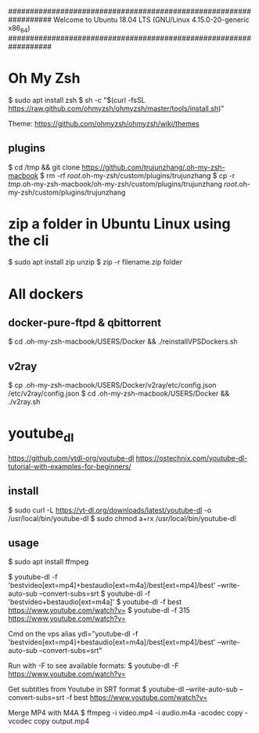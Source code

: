 ##################################################################
   Welcome to Ubuntu 18.04 LTS (GNU/Linux 4.15.0-20-generic x86_64)
##################################################################

* Oh My Zsh
   $ sudo apt install zsh
   $ sh -c "$(curl -fsSL https://raw.github.com/ohmyzsh/ohmyzsh/master/tools/install.sh)"

   Theme: https://github.com/ohmyzsh/ohmyzsh/wiki/themes

** plugins
   $ cd /tmp && git clone https://github.com/trujunzhang/.oh-my-zsh-macbook
   $ rm -rf /root/.oh-my-zsh/custom/plugins/trujunzhang 
   $ cp -r /tmp/.oh-my-zsh-macbook/oh-my-zsh/custom/plugins/trujunzhang  /root/.oh-my-zsh/custom/plugins/trujunzhang 

* zip a folder in Ubuntu Linux using the cli
    $ sudo apt install zip unzip
    $ zip -r filename.zip folder

* All dockers    
** docker-pure-ftpd & qbittorrent
   $ cd .oh-my-zsh-macbook/USERS/Docker && ./reinstallVPSDockers.sh

** v2ray   
   $ cp .oh-my-zsh-macbook/USERS/Docker/v2ray/etc/config.json /etc/v2ray/config.json
   $ cd .oh-my-zsh-macbook/USERS/Docker && ./v2ray.sh
   
* youtube_dl
   https://github.com/ytdl-org/youtube-dl
   https://ostechnix.com/youtube-dl-tutorial-with-examples-for-beginners/

** install   
   $ sudo curl -L https://yt-dl.org/downloads/latest/youtube-dl -o /usr/local/bin/youtube-dl
   $ sudo chmod a+rx /usr/local/bin/youtube-dl

** usage   
    $ sudo apt install ffmpeg

    $ youtube-dl -f 'bestvideo[ext=mp4]+bestaudio[ext=m4a]/best[ext=mp4]/best' --write-auto-sub --convert-subs=srt
    $ youtube-dl -f 'bestvideo+bestaudio[ext=m4a]'
    $ youtube-dl -f best https://www.youtube.com/watch?v=
    $ youtube-dl -f 315 https://www.youtube.com/watch?v=
    
    Cmd on the vps
      alias ydl="youtube-dl -f 'bestvideo[ext=mp4]+bestaudio[ext=m4a]/best[ext=mp4]/best' --write-auto-sub --convert-subs=srt"



   Run with -F to see available formats:
    $ youtube-dl -F https://www.youtube.com/watch?v=

   Get subtitles from Youtube in SRT format
    $ youtube-dl --write-auto-sub --convert-subs=srt -f best https://www.youtube.com/watch?v=
   
   Merge MP4 with M4A
    $ ffmpeg -i video.mp4 -i audio.m4a -acodec copy -vcodec copy output.mp4  
